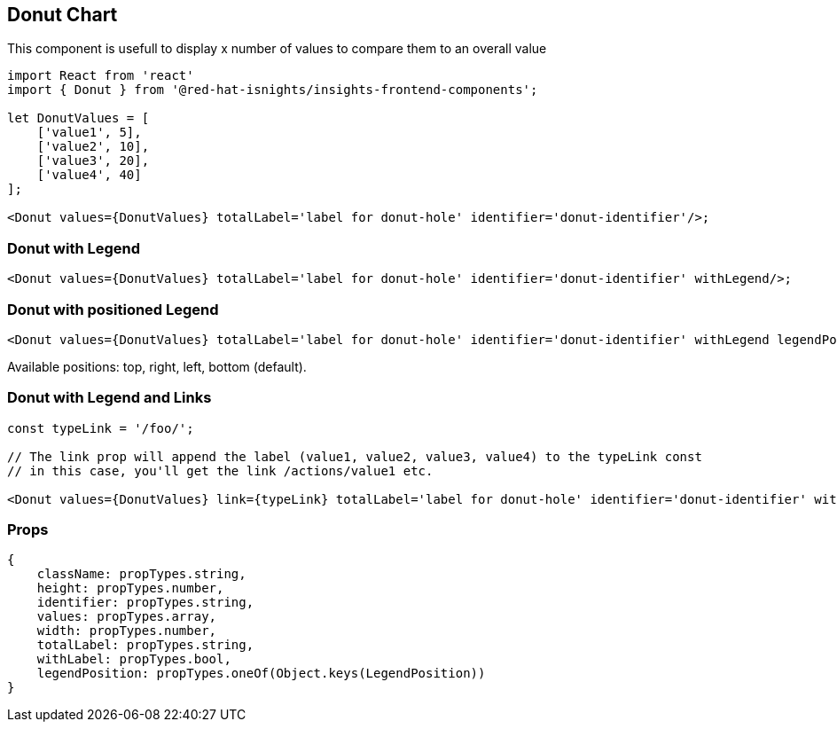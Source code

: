 == Donut Chart

This component is usefull to display x number of values to compare them to an overall value

[source,jsx]
----
import React from 'react'
import { Donut } from '@red-hat-isnights/insights-frontend-components';

let DonutValues = [
    ['value1', 5],
    ['value2', 10],
    ['value3', 20],
    ['value4', 40]
];

<Donut values={DonutValues} totalLabel='label for donut-hole' identifier='donut-identifier'/>;

----

=== Donut with Legend

[source,jsx]
----
<Donut values={DonutValues} totalLabel='label for donut-hole' identifier='donut-identifier' withLegend/>;

----

=== Donut with positioned Legend

[source,jsx]
----
<Donut values={DonutValues} totalLabel='label for donut-hole' identifier='donut-identifier' withLegend legendPosition="top"/>;

----

Available positions: top, right, left, bottom (default).

=== Donut with Legend and Links

[source,jsx]
----
const typeLink = '/foo/';

// The link prop will append the label (value1, value2, value3, value4) to the typeLink const
// in this case, you'll get the link /actions/value1 etc.

<Donut values={DonutValues} link={typeLink} totalLabel='label for donut-hole' identifier='donut-identifier' withLegend/>;

----

=== Props

[source,JS]
----
{
    className: propTypes.string,
    height: propTypes.number,
    identifier: propTypes.string,
    values: propTypes.array,
    width: propTypes.number,
    totalLabel: propTypes.string,
    withLabel: propTypes.bool,
    legendPosition: propTypes.oneOf(Object.keys(LegendPosition))
}
----
